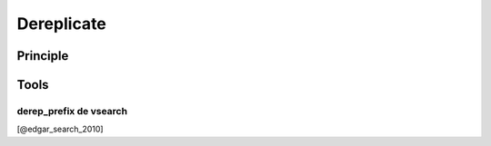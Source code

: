 .. _framework-tools-available-pretreatments-dereplicate:

Dereplicate 
###########

Principle
=========

Tools
=====

derep_prefix de vsearch 
-----------------------

[@edgar_search_2010]